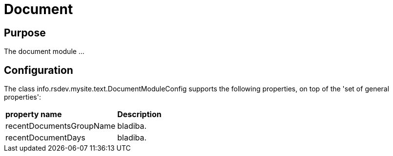 = Document

== Purpose
The document module ...

== Configuration

The class info.rsdev.mysite.text.DocumentModuleConfig supports the following properties, on top of the 'set of general properties':

|===
| *property name*               | *Description*
| recentDocumentsGroupName      | bladiba.
| recentDocumentDays            | bladiba.
|===
